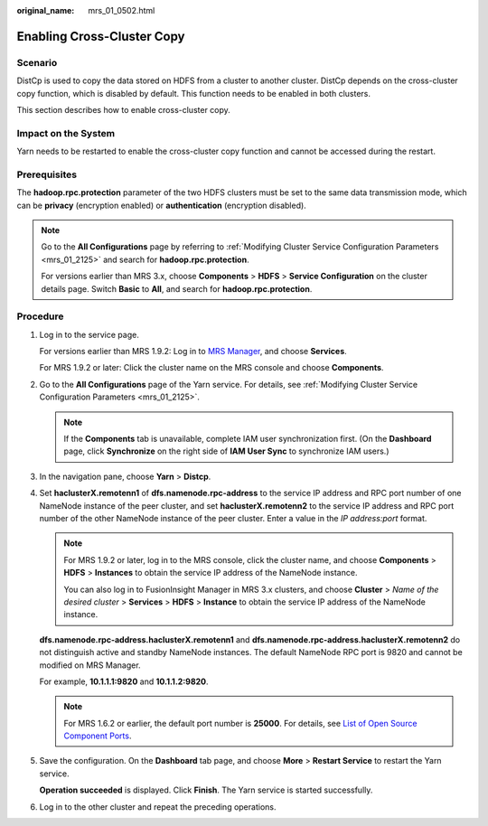 :original_name: mrs_01_0502.html

.. _mrs_01_0502:

Enabling Cross-Cluster Copy
===========================

Scenario
--------

DistCp is used to copy the data stored on HDFS from a cluster to another cluster. DistCp depends on the cross-cluster copy function, which is disabled by default. This function needs to be enabled in both clusters.

This section describes how to enable cross-cluster copy.

Impact on the System
--------------------

Yarn needs to be restarted to enable the cross-cluster copy function and cannot be accessed during the restart.

Prerequisites
-------------

The **hadoop.rpc.protection** parameter of the two HDFS clusters must be set to the same data transmission mode, which can be **privacy** (encryption enabled) or **authentication** (encryption disabled).

.. note::

   Go to the **All Configurations** page by referring to :ref:`Modifying Cluster Service Configuration Parameters <mrs_01_2125>` and search for **hadoop.rpc.protection**.

   For versions earlier than MRS 3.x, choose **Components** > **HDFS** > **Service Configuration** on the cluster details page. Switch **Basic** to **All**, and search for **hadoop.rpc.protection**.

Procedure
---------

#. Log in to the service page.

   For versions earlier than MRS 1.9.2: Log in to `MRS Manager <https://docs.otc.t-systems.com/usermanual/mrs/mrs_01_0102.html>`__, and choose **Services**.

   For MRS 1.9.2 or later: Click the cluster name on the MRS console and choose **Components**.

#. Go to the **All Configurations** page of the Yarn service. For details, see :ref:`Modifying Cluster Service Configuration Parameters <mrs_01_2125>`.

   .. note::

      If the **Components** tab is unavailable, complete IAM user synchronization first. (On the **Dashboard** page, click **Synchronize** on the right side of **IAM User Sync** to synchronize IAM users.)

#. In the navigation pane, choose **Yarn** > **Distcp**.

#. Set **haclusterX.remotenn1** of **dfs.namenode.rpc-address** to the service IP address and RPC port number of one NameNode instance of the peer cluster, and set **haclusterX.remotenn2** to the service IP address and RPC port number of the other NameNode instance of the peer cluster. Enter a value in the *IP address:port* format.

   .. note::

      For MRS 1.9.2 or later, log in to the MRS console, click the cluster name, and choose **Components** > **HDFS** > **Instances** to obtain the service IP address of the NameNode instance.

      You can also log in to FusionInsight Manager in MRS 3.x clusters, and choose **Cluster** > *Name of the desired cluster* > **Services** > **HDFS** > **Instance** to obtain the service IP address of the NameNode instance.

   **dfs.namenode.rpc-address.haclusterX.remotenn1** and **dfs.namenode.rpc-address.haclusterX.remotenn2** do not distinguish active and standby NameNode instances. The default NameNode RPC port is 9820 and cannot be modified on MRS Manager.

   For example, **10.1.1.1:9820** and **10.1.1.2:9820**.

   .. note::

      For MRS 1.6.2 or earlier, the default port number is **25000**. For details, see `List of Open Source Component Ports <https://docs.otc.t-systems.com/usermanual/mrs/mrs_01_0504.html>`__.

#. Save the configuration. On the **Dashboard** tab page, and choose **More** > **Restart Service** to restart the Yarn service.

   **Operation succeeded** is displayed. Click **Finish**. The Yarn service is started successfully.

#. Log in to the other cluster and repeat the preceding operations.
